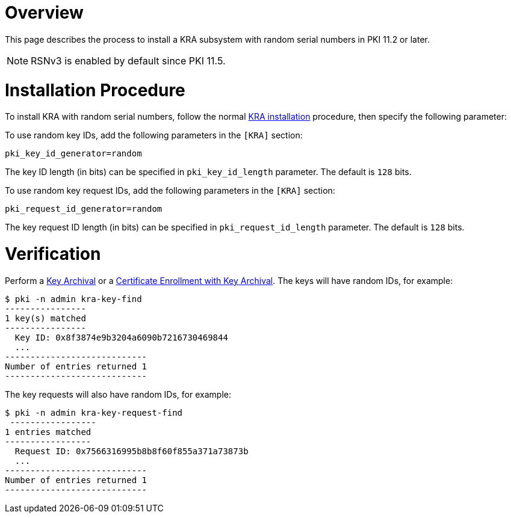 = Overview =

This page describes the process to install a KRA subsystem with random serial numbers in PKI 11.2 or later.

NOTE: RSNv3 is enabled by default since PKI 11.5.

= Installation Procedure =

To install KRA with random serial numbers, follow the normal link:Installing_KRA.md[KRA installation] procedure, then specify the following parameter:

To use random key IDs, add the following parameters in the `[KRA]` section:

----
pki_key_id_generator=random
----

The key ID length (in bits) can be specified in `pki_key_id_length` parameter. The default is `128` bits.

To use random key request IDs, add the following parameters in the `[KRA]` section:

----
pki_request_id_generator=random
----

The key request ID length (in bits) can be specified in `pki_request_id_length` parameter. The default is `128` bits.

= Verification =

Perform a link:https://github.com/dogtagpki/pki/wiki/Key-Archival[Key Archival] or a link:https://github.com/dogtagpki/pki/wiki/Certificate-Enrollment-with-Key-Archival[Certificate Enrollment with Key Archival].
The keys will have random IDs, for example:

----
$ pki -n admin kra-key-find
----------------
1 key(s) matched
----------------
  Key ID: 0x8f3874e9b3204a6090b7216730469844
  ...
----------------------------
Number of entries returned 1
----------------------------
----

The key requests will also have random IDs, for example:

----
$ pki -n admin kra-key-request-find
 -----------------
1 entries matched
-----------------
  Request ID: 0x7566316995b8b8f60f855a371a73873b
  ...
----------------------------
Number of entries returned 1
----------------------------
----
